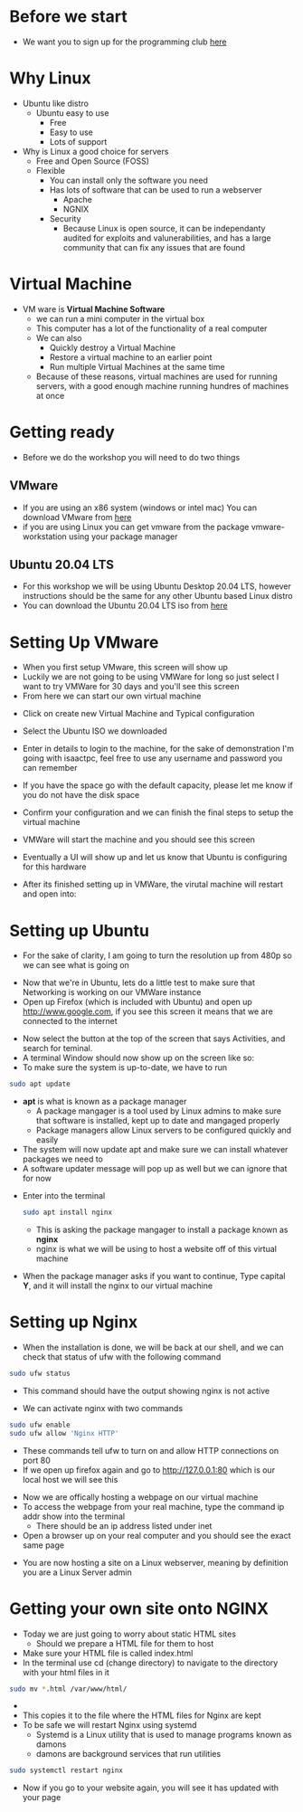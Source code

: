 * Before we start 
[[file:Images/TPC.png]]
- We want you to sign up for the programming club [[https://forms.office.com/r/Le2VPKyrYG][here
  ]] 
* Why Linux
[[file:Images/Tux.png]]
- Ubuntu like distro
  - Ubuntu easy to use
    - Free
    - Easy to use
    - Lots of support
- Why is Linux a good choice for servers
  - Free and Open Source (FOSS)
  - Flexible
    - You can install only the software you need
    - Has lots of software that can be used to run a webserver
      - Apache
      - NGNIX
    - Security
      - Because Linux is open source, it can be independanty audited for exploits and valunerabilities, and has a large community that can fix any issues that are found

* Virtual Machine
- VM ware is *Virtual Machine Software*
  - we can run a mini computer in the virtual box
  - This computer has a lot of the functionality of a real computer
  - We can also
    - Quickly destroy a Virtual Machine
    - Restore a virtual machine to an earlier point
    - Run multiple Virtual Machines at the same time
  - Because of these reasons, virtual machines are used for running servers, with a good enough machine running hundres of machines at once

* Getting ready
- Before we do the workshop you will need to do two things
** VMware
   - If you are using an x86 system (windows or intel mac) You can download VMware from [[https://www.vmware.com/au/products/workstation-pro.html][here]]
   - if you are using Linux you can get vmware from the package vmware-workstation using your package manager
** Ubuntu 20.04 LTS
   - For this workshop we will be using Ubuntu Desktop 20.04 LTS, however instructions should be the same for any other Ubuntu based Linux distro
   - You can download the Ubuntu 20.04 LTS iso from [[https://ubuntu.com/download/desktop][here]]
  
* Setting Up VMware
- When you first setup VMware, this screen will show up
  [[file:Images/VMWare-License-Key.png]]
- Luckily we are not going to be using VMWare for long so just select I want to try VMWare for 30 days and you'll see this screen
  [[file:Images/VMWare_interface.png]]
- From here we can start our own virtual machine
#+ATTR_ORG: :width 100

- Click on create new Virtual Machine and Typical configuration
  
[[file:Images/Setup_1.png]]
- Select the Ubuntu ISO we downloaded 
[[file:Images/Setup_2.png]]
- Enter in details to login to the machine, for the sake of demonstration I'm going with isaactpc, feel free to use any username and password you can remember
[[file:Images/Setup_3.png]]
- If you have the space go with the default capacity, please let me know if you do not have the disk space 
[[file:Images/Setup_4.png]]
- Confirm your configuration and we can finish the final steps to setup the virtual machine
[[file:Images/Setup_5.png]]
- VMWare will start the machine and you should see this screen
[[file:Images/Setup_6.png]]
- Eventually a UI will show up and let us know that Ubuntu is configuring for this hardware
[[file:Images/Setup_7.png]]
- After its finished setting up in VMWare, the virutal machine will restart and open into:
[[file:Images/Ubuntu_1.png]]
* Setting up Ubuntu
- For the sake of clarity, I am going to turn the resolution up from 480p so we can see what is going on
[[file:Images/Ubuntu_2.png]]
- Now that we're in Ubuntu, lets do a little test to make sure that Networking is working on our VMWare instance
- Open up Firefox (which is included with Ubuntu) and open up [[http://www.google.com]], if you see this screen it means that we are connected to the internet
[[file:Images/Ubuntu_3.png]]
- Now select the button at the top of the screen that says Activities, and search for teminal.
- A terminal Window should now show up on the screen like so:
  [[file:Images/Ubuntu_4.png]]
- To make sure the system is up-to-date, we have to run
#+BEGIN_SRC bash
sudo apt update
#+END_SRC
- *apt* is what is known as a package manager
  - A package mangager is a tool used by Linux admins to make sure that software is installed, kept up to date and mangaged properly
  - Package managers allow Linux servers to be configured quickly and easily
- The system will now update apt and make sure we can install whatever packages we need to
- A software updater message will pop up as well but we can ignore that for now
[[file:Images/Ubuntu_5.png]]
- Enter into the terminal
  #+BEGIN_SRC bash
  sudo apt install nginx
  #+END_SRC
  - This is asking the package mangager to install a package known as *nginx*
  - nginx is what we will be using to host a website off of this virtual machine
- When the package manager asks if you want to continue, Type capital *Y*, and it will install the nginx to our virtual machine
[[file:Images/Ubuntu_6.png]]
* Setting up Nginx
- When the installation is done, we will be back at our shell, and we can check that status of ufw with the following command
#+BEGIN_SRC bash
sudo ufw status
#+END_SRC
- This command should have the output showing nginx is not active
[[file:Images/Ubuntu_7.png]]
- We can activate nginx with two commands
#+BEGIN_SRC bash
sudo ufw enable
sudo ufw allow 'Nginx HTTP'
#+END_SRC
[[file:Images/Ubuntu_9.png]]
- These commands tell ufw to turn on and allow HTTP connections on port 80
- If we open up firefox again and go to [[http://127.0.0.1:80]] which is our local host we will see this
[[file:Images/NGINX_1.png]]
- Now we are offically hosting a webpage on our virtual machine
- To access the webpage from your real machine, type the command ip addr show into the terminal
  + There should be an ip address listed under inet
- Open a browser up on your real computer and you should see the exact same page
[[file:Images/NGINX_2.png]]
- You are now hosting a site on a Linux webserver, meaning by definition you are a Linux Server admin
* Getting your own site onto NGINX
- Today we are just going to worry about static HTML sites
  - Should we prepare a HTML file for them to host
- Make sure your HTML file is called index.html
- In the terminal use cd (change directory) to navigate to the directory with your html files in it
#+BEGIN_SRC bash
sudo mv *.html /var/www/html/
#+END_SRC
- * is whats called a wildcard, it can be used to select multiple files matching a condition
  - In this case the condition is a file ending in .html
  - If you have css, image or any other kinds of files on your website use them as well (*.css, *.png/jpg/gif, *.js for example)
- This copies it to the file where the HTML files for Nginx are kept
- To be safe we will restart Nginx using systemd
  - Systemd is a Linux utility that is used to manage programs known as damons
  - damons are background services that run utilities
#+BEGIN_SRC bash
sudo systemctl restart nginx
#+END_SRC
- Now if you go to your website again, you will see it has updated with your page
